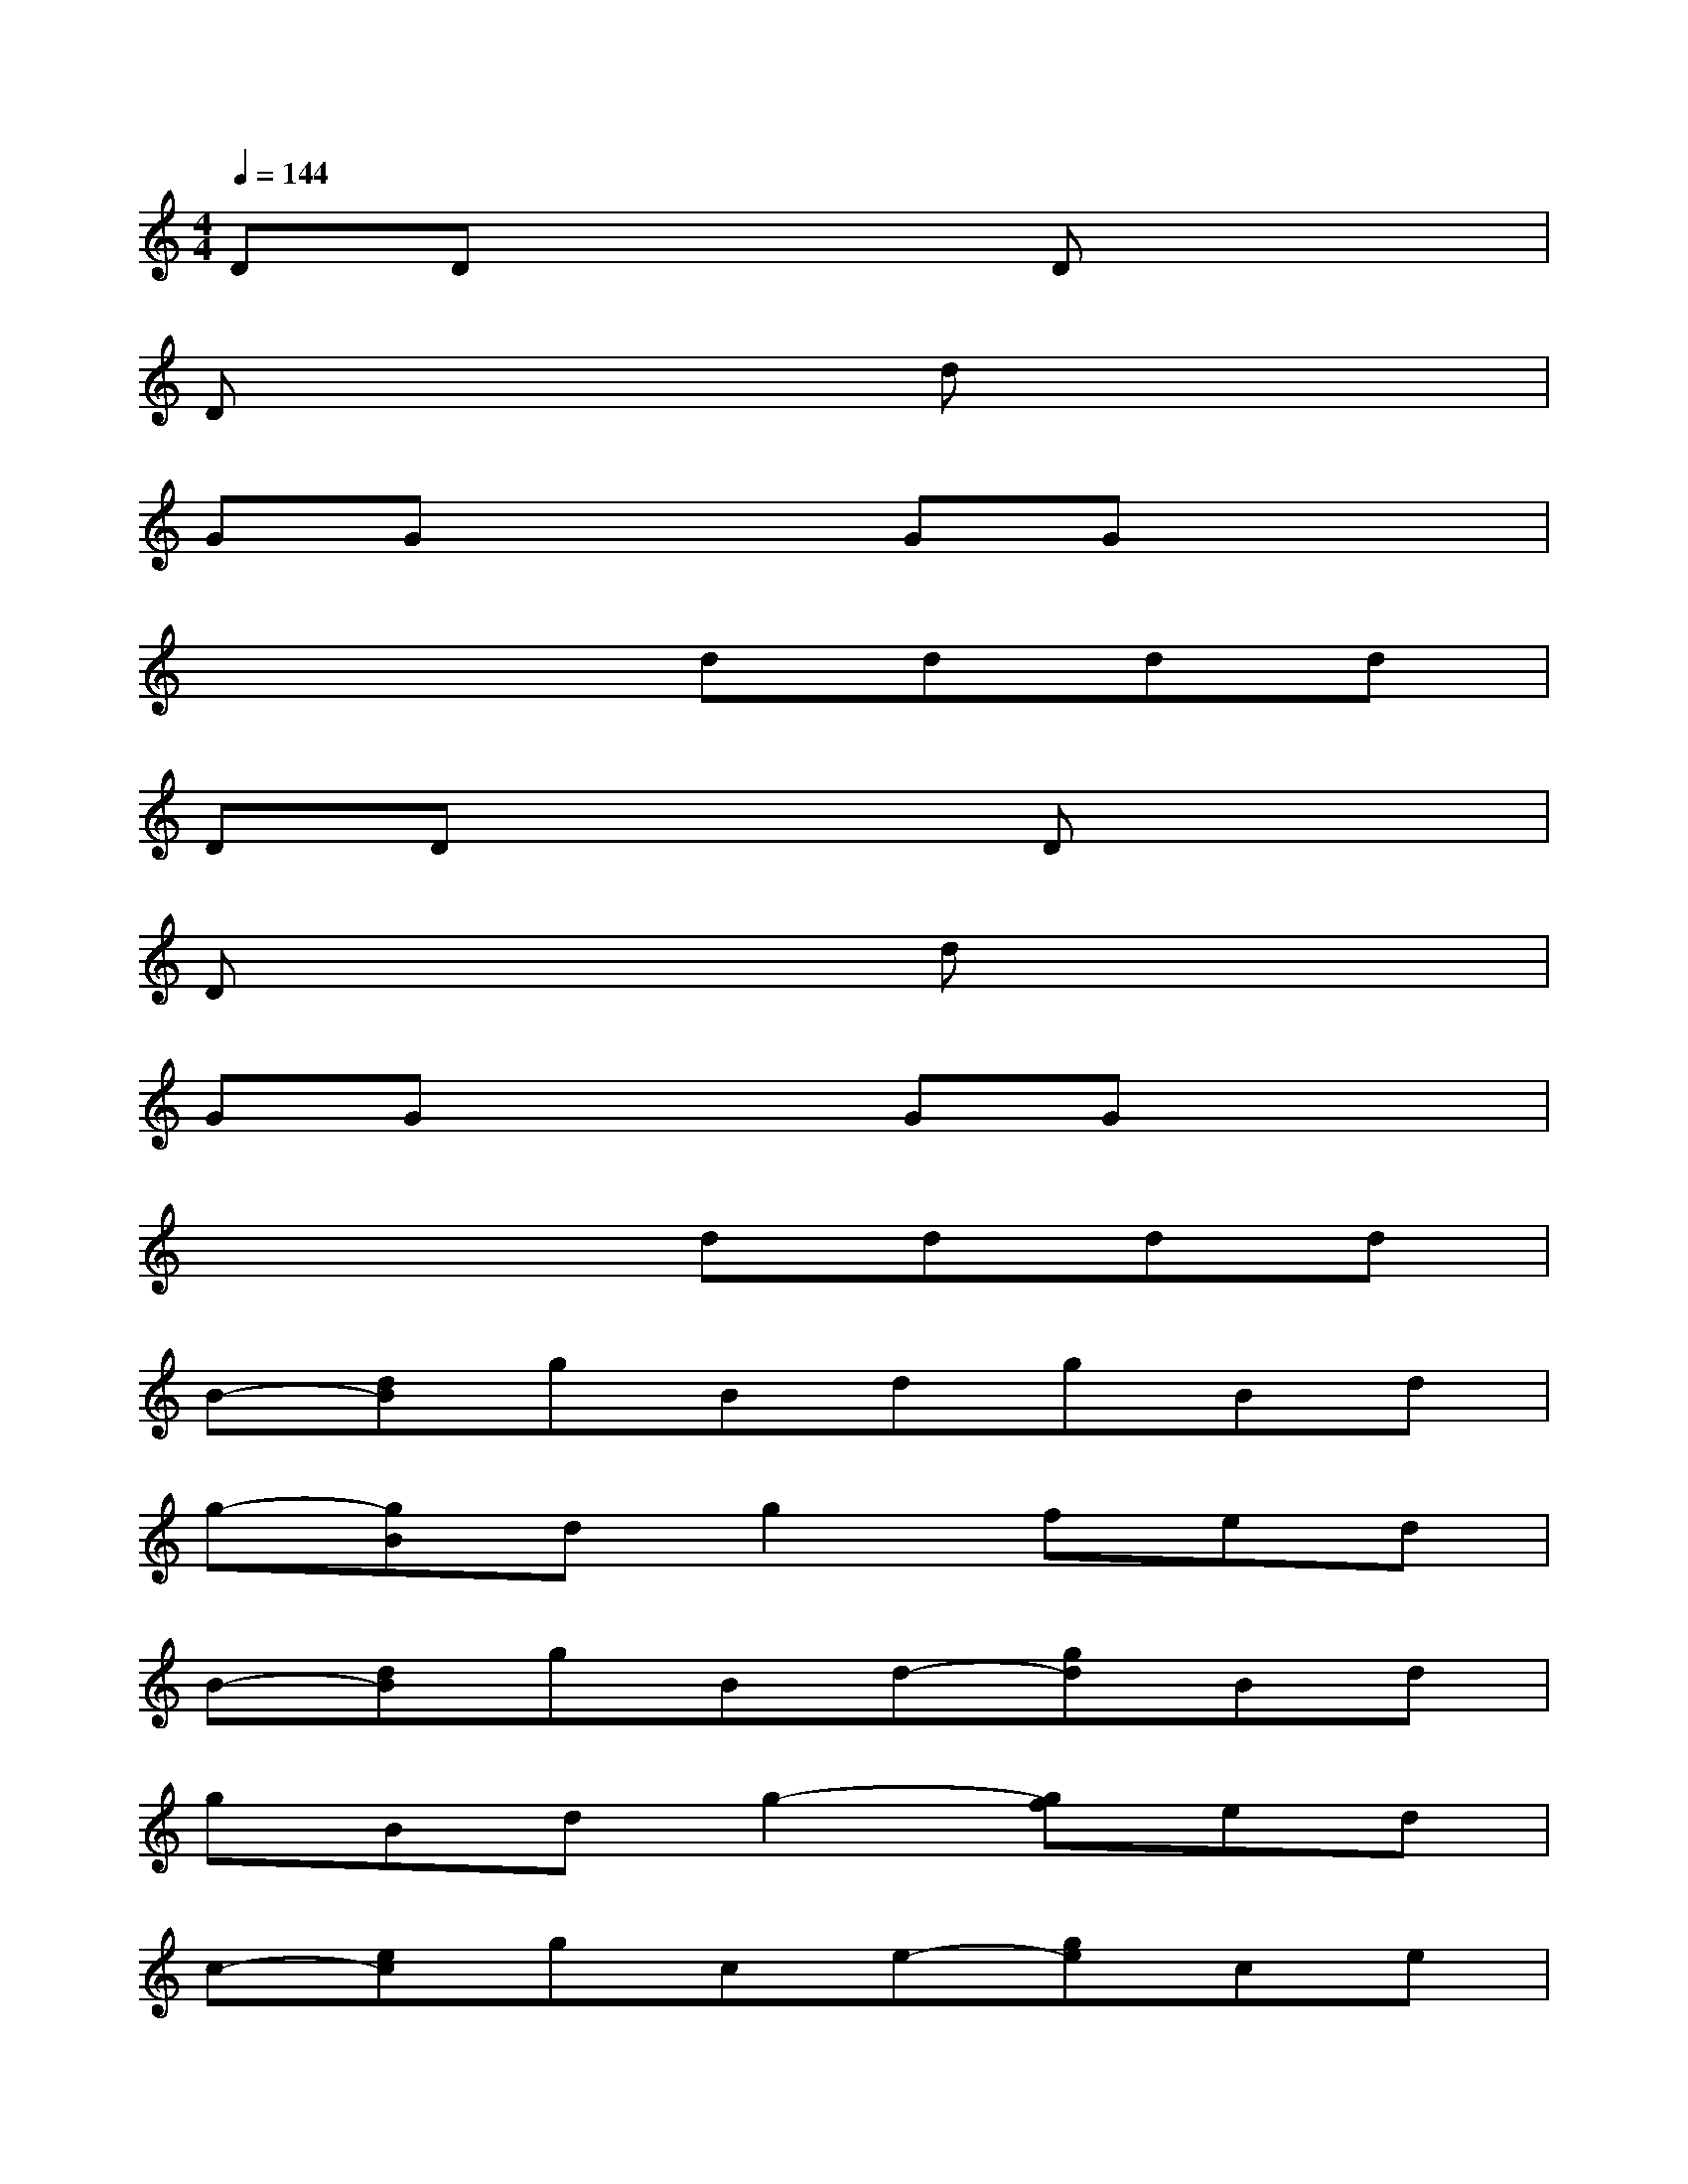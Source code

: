 X:1
T:
M:4/4
L:1/8
Q:1/4=144
K:C%0sharps
V:1
DDx3Dx2|
Dx3dx3|
GGx2GGx2|
x4dddd|
DDx3Dx2|
Dx3dx3|
GGx2GGx2|
x4dddd|
B-[dB]gBdgBd|
g-[gB]dg2fed|
B-[dB]gBd-[gd]Bd|
gBdg2-[gf]ed|
c-[ec]gce-[ge]ce|
g-[gc]eg2-[gf]ed|
B-[dB]gBd-[gd]Bd|
gBdg2-[gf]ed